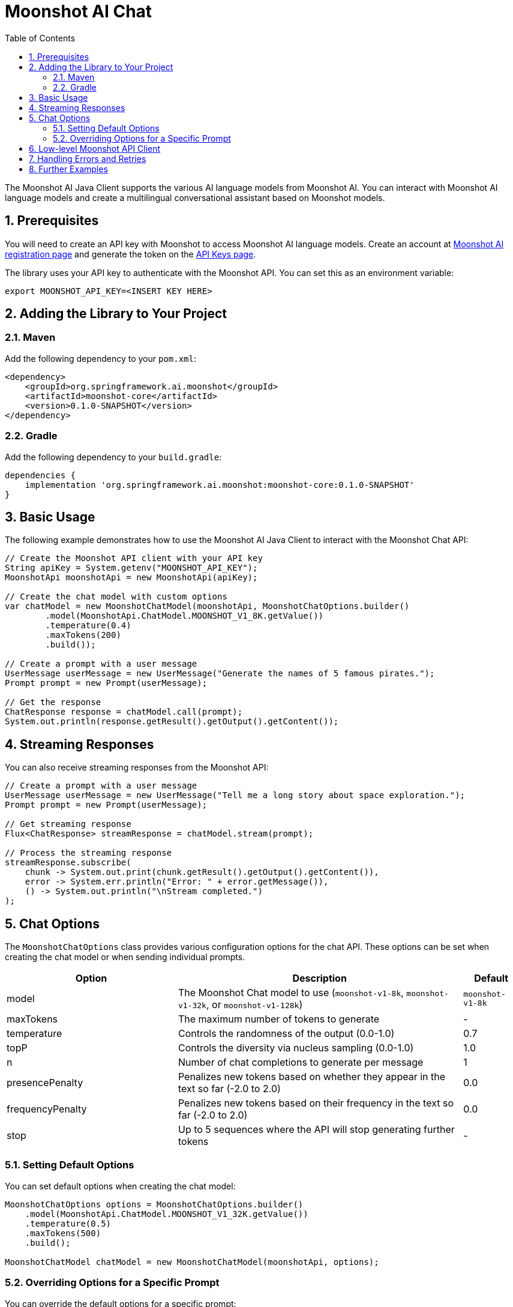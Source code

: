 = Moonshot AI Chat
:page-title: Moonshot AI Chat
:toc: left
:tabsize: 2
:sectnums:

The Moonshot AI Java Client supports the various AI language models from Moonshot AI. You can interact with Moonshot AI language models and create a multilingual conversational assistant based on Moonshot models.

== Prerequisites

You will need to create an API key with Moonshot to access Moonshot AI language models.
Create an account at https://platform.moonshot.cn/console[Moonshot AI registration page] and generate the token on the https://platform.moonshot.cn/console/api-keys/[API Keys page].

The library uses your API key to authenticate with the Moonshot API. You can set this as an environment variable:

[source,shell]
----
export MOONSHOT_API_KEY=<INSERT KEY HERE>
----

== Adding the Library to Your Project

=== Maven

Add the following dependency to your `pom.xml`:

[source,xml]
----
<dependency>
    <groupId>org.springframework.ai.moonshot</groupId>
    <artifactId>moonshot-core</artifactId>
    <version>0.1.0-SNAPSHOT</version>
</dependency>
----

=== Gradle

Add the following dependency to your `build.gradle`:

[source,groovy]
----
dependencies {
    implementation 'org.springframework.ai.moonshot:moonshot-core:0.1.0-SNAPSHOT'
}
----

== Basic Usage

The following example demonstrates how to use the Moonshot AI Java Client to interact with the Moonshot Chat API:

[source,java]
----
// Create the Moonshot API client with your API key
String apiKey = System.getenv("MOONSHOT_API_KEY");
MoonshotApi moonshotApi = new MoonshotApi(apiKey);

// Create the chat model with custom options
var chatModel = new MoonshotChatModel(moonshotApi, MoonshotChatOptions.builder()
        .model(MoonshotApi.ChatModel.MOONSHOT_V1_8K.getValue())
        .temperature(0.4)
        .maxTokens(200)
        .build());

// Create a prompt with a user message
UserMessage userMessage = new UserMessage("Generate the names of 5 famous pirates.");
Prompt prompt = new Prompt(userMessage);

// Get the response
ChatResponse response = chatModel.call(prompt);
System.out.println(response.getResult().getOutput().getContent());
----

== Streaming Responses

You can also receive streaming responses from the Moonshot API:

[source,java]
----
// Create a prompt with a user message
UserMessage userMessage = new UserMessage("Tell me a long story about space exploration.");
Prompt prompt = new Prompt(userMessage);

// Get streaming response
Flux<ChatResponse> streamResponse = chatModel.stream(prompt);

// Process the streaming response
streamResponse.subscribe(
    chunk -> System.out.print(chunk.getResult().getOutput().getContent()),
    error -> System.err.println("Error: " + error.getMessage()),
    () -> System.out.println("\nStream completed.")
);
----

== Chat Options

The `MoonshotChatOptions` class provides various configuration options for the chat API. These options can be set when creating the chat model or when sending individual prompts.

[cols="3,5,1", stripes=even]
|====
| Option | Description | Default

| model | The Moonshot Chat model to use (`moonshot-v1-8k`, `moonshot-v1-32k`, or `moonshot-v1-128k`) | `moonshot-v1-8k`
| maxTokens | The maximum number of tokens to generate | -
| temperature | Controls the randomness of the output (0.0-1.0) | 0.7
| topP | Controls the diversity via nucleus sampling (0.0-1.0) | 1.0
| n | Number of chat completions to generate per message | 1
| presencePenalty | Penalizes new tokens based on whether they appear in the text so far (-2.0 to 2.0) | 0.0
| frequencyPenalty | Penalizes new tokens based on their frequency in the text so far (-2.0 to 2.0) | 0.0
| stop | Up to 5 sequences where the API will stop generating further tokens | -
|====

=== Setting Default Options

You can set default options when creating the chat model:

[source,java]
----
MoonshotChatOptions options = MoonshotChatOptions.builder()
    .model(MoonshotApi.ChatModel.MOONSHOT_V1_32K.getValue())
    .temperature(0.5)
    .maxTokens(500)
    .build();

MoonshotChatModel chatModel = new MoonshotChatModel(moonshotApi, options);
----

=== Overriding Options for a Specific Prompt

You can override the default options for a specific prompt:

[source,java]
----
ChatResponse response = chatModel.call(
    new Prompt(
        "Generate the names of 5 famous pirates.",
        MoonshotChatOptions.builder()
            .model(MoonshotApi.ChatModel.MOONSHOT_V1_8K.getValue())
            .temperature(0.8)
            .build()
    ));
----

== Low-level Moonshot API Client

The `MoonshotApi` provides a lightweight Java client for the https://platform.moonshot.cn/docs/api-reference[Moonshot AI API].

Here's an example of using the API directly:

[source,java]
----
MoonshotApi moonshotApi = new MoonshotApi(System.getenv("MOONSHOT_API_KEY"));

ChatCompletionMessage chatCompletionMessage =
    new ChatCompletionMessage("Hello world", Role.USER);

// Synchronous request
ResponseEntity<ChatCompletion> response = moonshotApi.chatCompletionEntity(
    new ChatCompletionRequest(List.of(chatCompletionMessage), 
        MoonshotApi.ChatModel.MOONSHOT_V1_8K.getValue(), 0.7, false));

// Streaming request
Flux<ChatCompletionChunk> streamResponse = moonshotApi.chatCompletionStream(
    new ChatCompletionRequest(List.of(chatCompletionMessage), 
        MoonshotApi.ChatModel.MOONSHOT_V1_8K.getValue(), 0.7, true));
----

== Handling Errors and Retries

The Moonshot AI Java Client includes a retry mechanism to handle transient errors. By default, it uses a retry template with exponential backoff.

You can customize the retry behavior by providing your own `RetryTemplate`:

[source,java]
----
// Create a custom retry template
RetryTemplate retryTemplate = RetryUtils.getRetryTemplate(
    10,                   // maxAttempts
    2000,                 // initialInterval (ms)
    5,                    // multiplier
    180000,               // maxInterval (ms)
    false,                // retryClientErrors
    new int[]{},          // excludeStatusCodes
    new int[]{500, 502}   // includeStatusCodes
);

// Create the function callback resolver
FunctionCallbackResolver functionCallbackResolver = new FunctionCallbackResolver();

// Create the chat model with custom retry behavior
MoonshotChatModel chatModel = new MoonshotChatModel(
    moonshotApi, 
    options, 
    functionCallbackResolver, 
    retryTemplate
);
----

== Further Examples

For more advanced examples, including function calling, refer to the xref:api/chat/functions/moonshot-chat-functions.adoc[Function Calling] documentation.